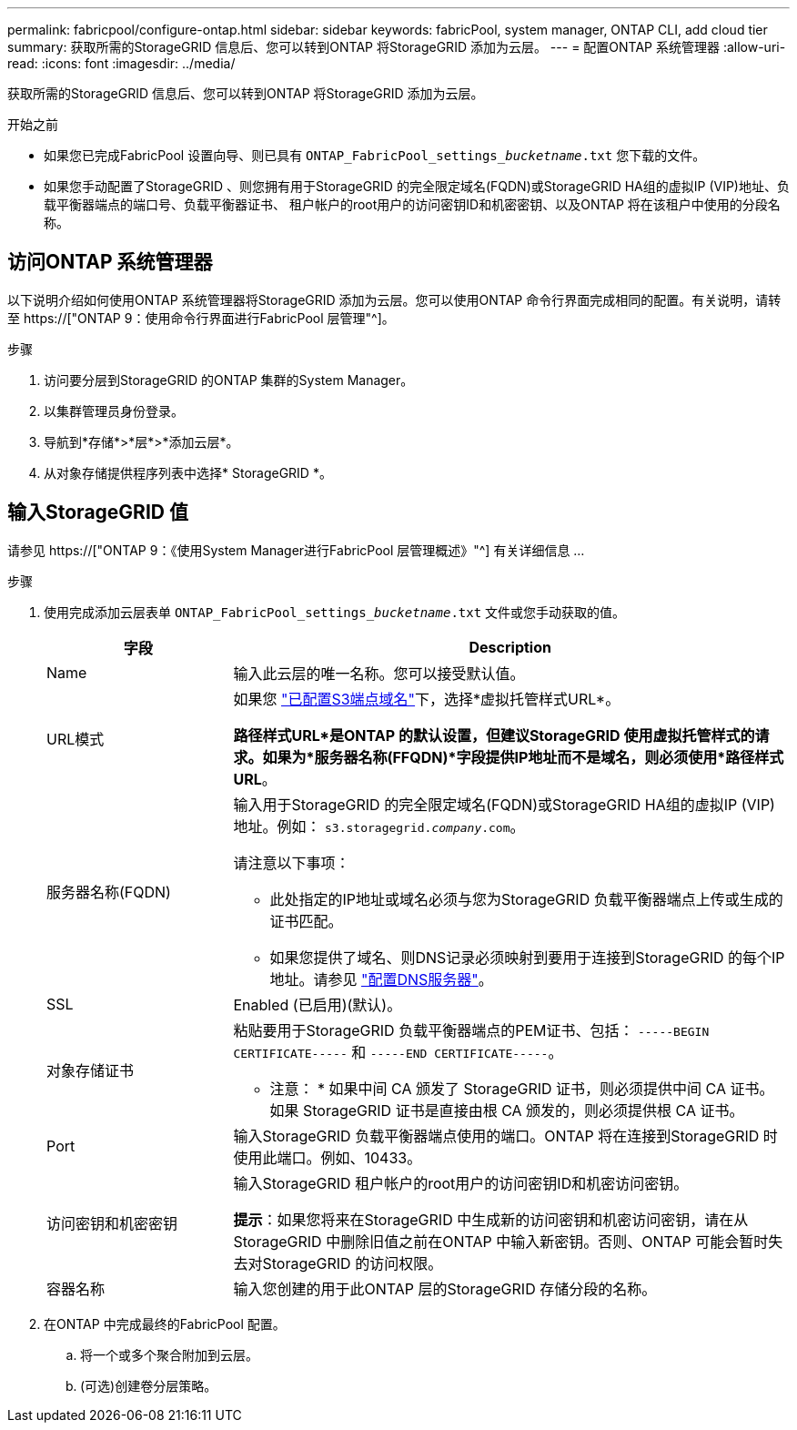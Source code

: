 ---
permalink: fabricpool/configure-ontap.html 
sidebar: sidebar 
keywords: fabricPool, system manager, ONTAP CLI, add cloud tier 
summary: 获取所需的StorageGRID 信息后、您可以转到ONTAP 将StorageGRID 添加为云层。 
---
= 配置ONTAP 系统管理器
:allow-uri-read: 
:icons: font
:imagesdir: ../media/


[role="lead"]
获取所需的StorageGRID 信息后、您可以转到ONTAP 将StorageGRID 添加为云层。

.开始之前
* 如果您已完成FabricPool 设置向导、则已具有 `ONTAP_FabricPool_settings___bucketname__.txt` 您下载的文件。
* 如果您手动配置了StorageGRID 、则您拥有用于StorageGRID 的完全限定域名(FQDN)或StorageGRID HA组的虚拟IP (VIP)地址、负载平衡器端点的端口号、负载平衡器证书、 租户帐户的root用户的访问密钥ID和机密密钥、以及ONTAP 将在该租户中使用的分段名称。




== 访问ONTAP 系统管理器

以下说明介绍如何使用ONTAP 系统管理器将StorageGRID 添加为云层。您可以使用ONTAP 命令行界面完成相同的配置。有关说明，请转至 https://["ONTAP 9：使用命令行界面进行FabricPool 层管理"^]。

.步骤
. 访问要分层到StorageGRID 的ONTAP 集群的System Manager。
. 以集群管理员身份登录。
. 导航到*存储*>*层*>*添加云层*。
. 从对象存储提供程序列表中选择* StorageGRID *。




== 输入StorageGRID 值

请参见 https://["ONTAP 9：《使用System Manager进行FabricPool 层管理概述》"^] 有关详细信息 ...

.步骤
. 使用完成添加云层表单 `ONTAP_FabricPool_settings___bucketname__.txt` 文件或您手动获取的值。
+
[cols="1a,3a"]
|===
| 字段 | Description 


 a| 
Name
 a| 
输入此云层的唯一名称。您可以接受默认值。



 a| 
URL模式
 a| 
如果您 link:../admin/configuring-s3-api-endpoint-domain-names.html["已配置S3端点域名"]下，选择*虚拟托管样式URL*。

*路径样式URL*是ONTAP 的默认设置，但建议StorageGRID 使用虚拟托管样式的请求。如果为*服务器名称(FFQDN)*字段提供IP地址而不是域名，则必须使用*路径样式URL*。



 a| 
服务器名称(FQDN)
 a| 
输入用于StorageGRID 的完全限定域名(FQDN)或StorageGRID HA组的虚拟IP (VIP)地址。例如： `s3.storagegrid.__company__.com`。

请注意以下事项：

** 此处指定的IP地址或域名必须与您为StorageGRID 负载平衡器端点上传或生成的证书匹配。
** 如果您提供了域名、则DNS记录必须映射到要用于连接到StorageGRID 的每个IP地址。请参见 link:configure-dns-server.html["配置DNS服务器"]。




 a| 
SSL
 a| 
Enabled (已启用)(默认)。



 a| 
对象存储证书
 a| 
粘贴要用于StorageGRID 负载平衡器端点的PEM证书、包括：
`-----BEGIN CERTIFICATE-----` 和 `-----END CERTIFICATE-----`。

* 注意： * 如果中间 CA 颁发了 StorageGRID 证书，则必须提供中间 CA 证书。如果 StorageGRID 证书是直接由根 CA 颁发的，则必须提供根 CA 证书。



 a| 
Port
 a| 
输入StorageGRID 负载平衡器端点使用的端口。ONTAP 将在连接到StorageGRID 时使用此端口。例如、10433。



 a| 
访问密钥和机密密钥
 a| 
输入StorageGRID 租户帐户的root用户的访问密钥ID和机密访问密钥。

*提示*：如果您将来在StorageGRID 中生成新的访问密钥和机密访问密钥，请在从StorageGRID 中删除旧值之前在ONTAP 中输入新密钥。否则、ONTAP 可能会暂时失去对StorageGRID 的访问权限。



 a| 
容器名称
 a| 
输入您创建的用于此ONTAP 层的StorageGRID 存储分段的名称。

|===
. 在ONTAP 中完成最终的FabricPool 配置。
+
.. 将一个或多个聚合附加到云层。
.. (可选)创建卷分层策略。



